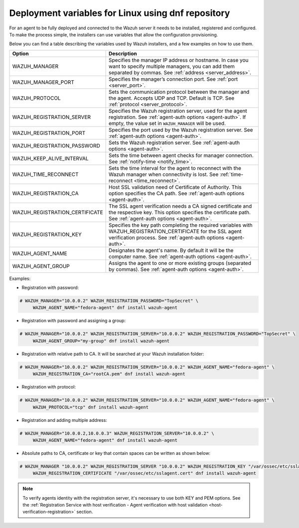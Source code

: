.. Copyright (C) 2020 Wazuh, Inc.

.. meta:: :description: Learn how to use deployment variables with DNF

.. _deployment_variables_dnf:

Deployment variables for Linux using dnf repository
===================================================

For an agent to be fully deployed and connected to the Wazuh server it needs to be installed, registered and configured. To make the process simple, the installers can use variables that allow the configuration provisioning.

Below you can find a table describing the variables used by Wazuh installers, and a few examples on how to use them.


+----------------------------------+-----------------------------------------------------------------------------------------------------------------------------------------------------------------------------------+
| Option                           | Description                                                                                                                                                                       |
+==================================+===================================================================================================================================================================================+
|   WAZUH_MANAGER                  |  Specifies the manager IP address or hostname. In case you want to specify multiple managers, you can add them separated by commas. See :ref:`address <server_address>`.          |
+----------------------------------+-----------------------------------------------------------------------------------------------------------------------------------------------------------------------------------+
|   WAZUH_MANAGER_PORT             |  Specifies the manager’s connection port. See :ref:`port <server_port>`.                                                                                                          |
+----------------------------------+-----------------------------------------------------------------------------------------------------------------------------------------------------------------------------------+
|   WAZUH_PROTOCOL                 |  Sets the communication protocol between the manager and the agent. Accepts UDP and TCP. Default is TCP. See :ref:`protocol <server_protocol>`.                                   |
+----------------------------------+-----------------------------------------------------------------------------------------------------------------------------------------------------------------------------------+
|   WAZUH_REGISTRATION_SERVER      |  Specifies the Wazuh registration server, used for the agent registration. See :ref:`agent-auth options  <agent-auth>`. If empty, the value set in ``WAZUH_MANAGER`` will be used.|
+----------------------------------+-----------------------------------------------------------------------------------------------------------------------------------------------------------------------------------+
|   WAZUH_REGISTRATION_PORT        |  Specifies the port used by the Wazuh registration server. See :ref:`agent-auth options  <agent-auth>`.                                                                           |
+----------------------------------+-----------------------------------------------------------------------------------------------------------------------------------------------------------------------------------+
|   WAZUH_REGISTRATION_PASSWORD    |  Sets the Wazuh registration server. See :ref:`agent-auth options  <agent-auth>`.                                                                                                 |
+----------------------------------+-----------------------------------------------------------------------------------------------------------------------------------------------------------------------------------+
|   WAZUH_KEEP_ALIVE_INTERVAL      |  Sets the time between agent checks for manager connection. See :ref:`notify-time <notify_time>`.                                                                                 |
+----------------------------------+-----------------------------------------------------------------------------------------------------------------------------------------------------------------------------------+
|   WAZUH_TIME_RECONNECT           |  Sets the time interval for the agent to reconnect with the Wazuh manager when connectivity is lost. See :ref:`time-reconnect  <time_reconnect>`.                                 |
+----------------------------------+-----------------------------------------------------------------------------------------------------------------------------------------------------------------------------------+
|   WAZUH_REGISTRATION_CA          |  Host SSL validation need of Certificate of Authority. This option specifies the CA path. See :ref:`agent-auth options  <agent-auth>`.                                            |
+----------------------------------+-----------------------------------------------------------------------------------------------------------------------------------------------------------------------------------+
|   WAZUH_REGISTRATION_CERTIFICATE |  The SSL agent verification needs a CA signed certificate and the respective key. This option specifies the certificate path. See :ref:`agent-auth options  <agent-auth>`.        |
+----------------------------------+-----------------------------------------------------------------------------------------------------------------------------------------------------------------------------------+
|   WAZUH_REGISTRATION_KEY         |  Specifies the key path completing the required variables with WAZUH_REGISTRATION_CERTIFICATE for the SSL agent verification process. See :ref:`agent-auth options  <agent-auth>`.|
+----------------------------------+-----------------------------------------------------------------------------------------------------------------------------------------------------------------------------------+
|   WAZUH_AGENT_NAME               |  Designates the agent's name. By default it will be the computer name. See :ref:`agent-auth options  <agent-auth>`.                                                               |
+----------------------------------+-----------------------------------------------------------------------------------------------------------------------------------------------------------------------------------+
|   WAZUH_AGENT_GROUP              |  Assigns the agent to one or more existing groups (separated by commas). See :ref:`agent-auth options  <agent-auth>`.                                                             |
+----------------------------------+-----------------------------------------------------------------------------------------------------------------------------------------------------------------------------------+

Examples:

* Registration with password:

.. code-block:: console

     # WAZUH_MANAGER="10.0.0.2" WAZUH_REGISTRATION_PASSWORD="TopSecret" \
          WAZUH_AGENT_NAME="fedora-agent" dnf install wazuh-agent

* Registration with password and assigning a group:

.. code-block:: console

     # WAZUH_MANAGER="10.0.0.2" WAZUH_REGISTRATION_SERVER="10.0.0.2" WAZUH_REGISTRATION_PASSWORD="TopSecret" \
          WAZUH_AGENT_GROUP="my-group" dnf install wazuh-agent

* Registration with relative path to CA. It will be searched at your Wazuh installation folder:

.. code-block:: console

     # WAZUH_MANAGER="10.0.0.2" WAZUH_REGISTRATION_SERVER="10.0.0.2" WAZUH_AGENT_NAME="fedora-agent" \
          WAZUH_REGISTRATION_CA="rootCA.pem" dnf install wazuh-agent

* Registration with protocol:

.. code-block:: console

     # WAZUH_MANAGER="10.0.0.2" WAZUH_REGISTRATION_SERVER="10.0.0.2" WAZUH_AGENT_NAME="fedora-agent" \
          WAZUH_PROTOCOL="tcp" dnf install wazuh-agent

* Registration and adding multiple address:

.. code-block:: console

     # WAZUH_MANAGER="10.0.0.2,10.0.0.3" WAZUH_REGISTRATION_SERVER="10.0.0.2" \
          WAZUH_AGENT_NAME="fedora-agent" dnf install wazuh-agent

* Absolute paths to CA, certificate or key that contain spaces can be written as shown below:

.. code-block:: console

     # WAZUH_MANAGER "10.0.0.2" WAZUH_REGISTRATION_SERVER "10.0.0.2" WAZUH_REGISTRATION_KEY "/var/ossec/etc/sslagent.key" \
          WAZUH_REGISTRATION_CERTIFICATE "/var/ossec/etc/sslagent.cert" dnf install wazuh-agent

.. note:: To verify agents identity with the registration server, it's necessary to use both KEY and PEM options. See the :ref:`Registration Service with host verification - Agent verification with host validation <host-verification-registration>` section.
